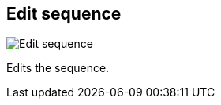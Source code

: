 ifdef::pdf-theme[[[sequences-edit,Edit sequence]]]
ifndef::pdf-theme[[[sequences-edit,Edit sequence image:generated/screenshots/elements/sequences/edit.png[width=50]]]]
== Edit sequence

image:generated/screenshots/elements/sequences/edit.png[Edit sequence, role="related thumb right"]

Edits the sequence.

